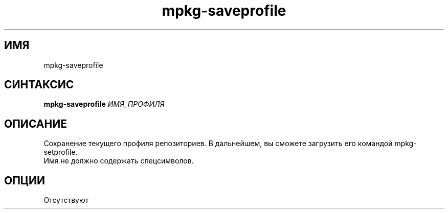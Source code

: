 .TH mpkg-saveprofile 0.16 "Ноябрь 2010"
.SH ИМЯ
mpkg-saveprofile
.SH СИНТАКСИС
.B mpkg-saveprofile
.I ИМЯ_ПРОФИЛЯ
.SH ОПИСАНИЕ
Сохранение текущего профиля репозиториев. В дальнейшем, вы сможете загрузить его командой mpkg-setprofile.
.br
Имя не должно содержать спецсимволов. 
.SH ОПЦИИ
Отсутствуют
